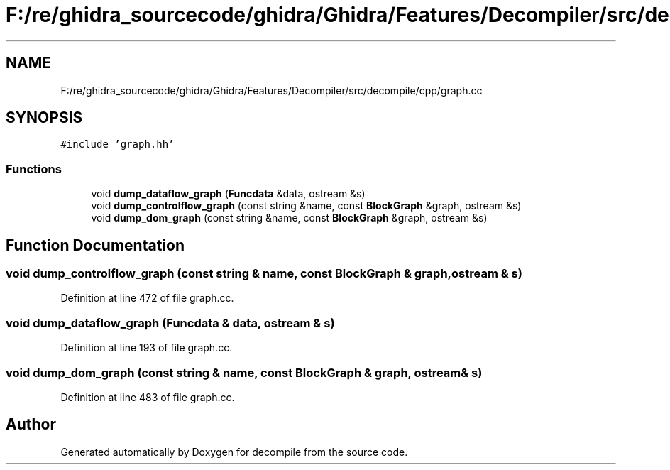 .TH "F:/re/ghidra_sourcecode/ghidra/Ghidra/Features/Decompiler/src/decompile/cpp/graph.cc" 3 "Sun Apr 14 2019" "decompile" \" -*- nroff -*-
.ad l
.nh
.SH NAME
F:/re/ghidra_sourcecode/ghidra/Ghidra/Features/Decompiler/src/decompile/cpp/graph.cc
.SH SYNOPSIS
.br
.PP
\fC#include 'graph\&.hh'\fP
.br

.SS "Functions"

.in +1c
.ti -1c
.RI "void \fBdump_dataflow_graph\fP (\fBFuncdata\fP &data, ostream &s)"
.br
.ti -1c
.RI "void \fBdump_controlflow_graph\fP (const string &name, const \fBBlockGraph\fP &graph, ostream &s)"
.br
.ti -1c
.RI "void \fBdump_dom_graph\fP (const string &name, const \fBBlockGraph\fP &graph, ostream &s)"
.br
.in -1c
.SH "Function Documentation"
.PP 
.SS "void dump_controlflow_graph (const string & name, const \fBBlockGraph\fP & graph, ostream & s)"

.PP
Definition at line 472 of file graph\&.cc\&.
.SS "void dump_dataflow_graph (\fBFuncdata\fP & data, ostream & s)"

.PP
Definition at line 193 of file graph\&.cc\&.
.SS "void dump_dom_graph (const string & name, const \fBBlockGraph\fP & graph, ostream & s)"

.PP
Definition at line 483 of file graph\&.cc\&.
.SH "Author"
.PP 
Generated automatically by Doxygen for decompile from the source code\&.
